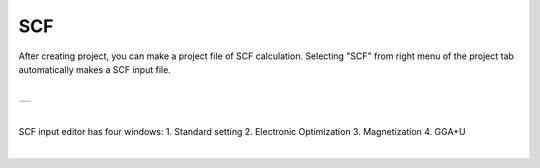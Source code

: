 SCF
===

After creating project, you can make a project file of SCF calculation.
Selecting "SCF" from right menu of the project tab automatically makes a SCF input file.

| 

+-------------------------------------------------------------------+
| .. image:: ../../../img/input_editor/scf/selectSCF.png            |
|    :scale: 30 %                                                   |
|    :align: center                                                 |
+-------------------------------------------------------------------+

|

SCF input editor has four windows:
1. Standard setting
2. Electronic Optimization
3. Magnetization
4. GGA+U

|

+------------------------------------------------------------------------+
| |                                                                      |
| | **Standard Setting**                                              |
+------------------------------------------------------------------------+
| .. image:: ../../../img/input_editor/scf/Menu01_StandardSetting.png    |
|    :scale: 30 %                                                        |
|    :align: center                                                      |
+------------------------------------------------------------------------+
| |                                                                      |
| | **Electronic Optimization**                                      |
+------------------------------------------------------------------------+
| .. image:: ../../../img/projects/scf/Menu02_ElectronicOptimization.png      |
|    :scale: 30 %                                                        |
|    :align: center                                                      |
+------------------------------------------------------------------------+
| |                                                                      |
| | **Magnetization**                                                  |
+------------------------------------------------------------------------+
| .. image:: ../../../img/projects/scf/Menu03_Magnetization.png              |
|    :scale: 30 %                                                        |
|    :align: center                                                      |
+------------------------------------------------------------------------+
| |                                                                      |
| | **GGA+U**                                                           |
+------------------------------------------------------------------------+
| .. image:: ../../../img/projects/scf/Menu04_GGAplusU.png                   |
|    :scale: 30 %                                                        |
|    :align: center                                                      |
+------------------------------------------------------------------------+


